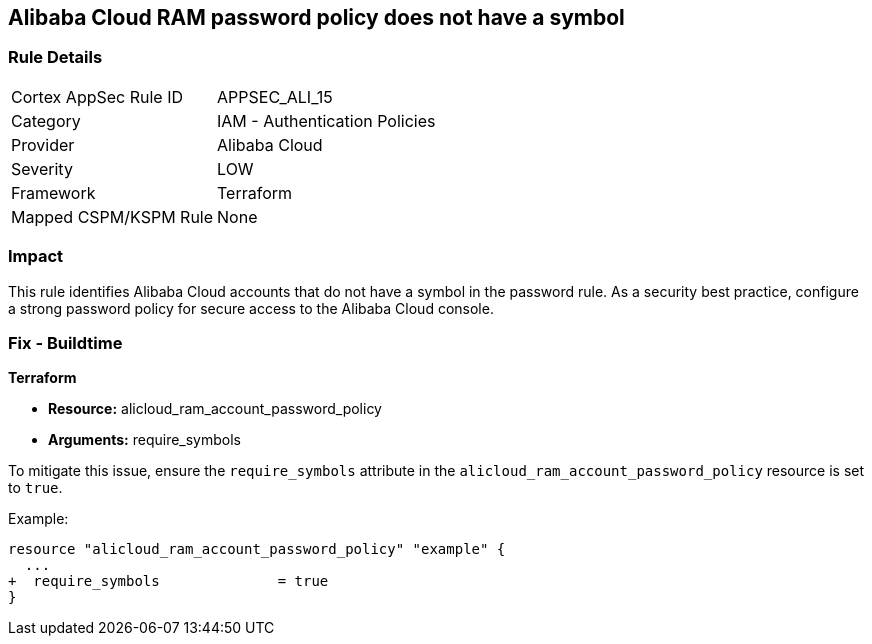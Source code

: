 == Alibaba Cloud RAM password policy does not have a symbol


=== Rule Details

[cols="1,2"]
|===
|Cortex AppSec Rule ID |APPSEC_ALI_15
|Category |IAM - Authentication Policies
|Provider |Alibaba Cloud
|Severity |LOW
|Framework |Terraform
|Mapped CSPM/KSPM Rule |None
|===


=== Impact
This rule identifies Alibaba Cloud accounts that do not have a symbol in the password rule. As a security best practice, configure a strong password policy for secure access to the Alibaba Cloud console.

=== Fix - Buildtime

*Terraform*

* *Resource:* alicloud_ram_account_password_policy
* *Arguments:* require_symbols

To mitigate this issue, ensure the `require_symbols` attribute in the `alicloud_ram_account_password_policy` resource is set to `true`.

Example:

[source,go]
----
resource "alicloud_ram_account_password_policy" "example" {
  ...
+  require_symbols              = true
}
----
